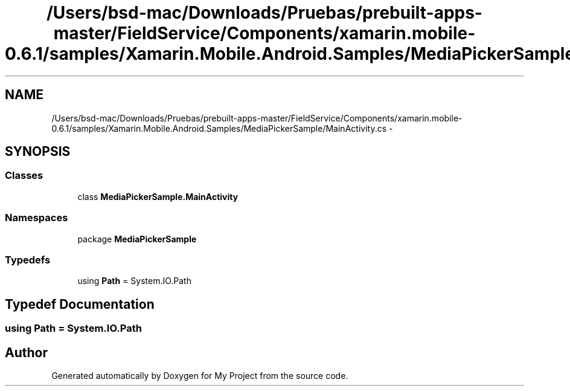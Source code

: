 .TH "/Users/bsd-mac/Downloads/Pruebas/prebuilt-apps-master/FieldService/Components/xamarin.mobile-0.6.1/samples/Xamarin.Mobile.Android.Samples/MediaPickerSample/MainActivity.cs" 3 "Tue Jul 1 2014" "My Project" \" -*- nroff -*-
.ad l
.nh
.SH NAME
/Users/bsd-mac/Downloads/Pruebas/prebuilt-apps-master/FieldService/Components/xamarin.mobile-0.6.1/samples/Xamarin.Mobile.Android.Samples/MediaPickerSample/MainActivity.cs \- 
.SH SYNOPSIS
.br
.PP
.SS "Classes"

.in +1c
.ti -1c
.RI "class \fBMediaPickerSample\&.MainActivity\fP"
.br
.in -1c
.SS "Namespaces"

.in +1c
.ti -1c
.RI "package \fBMediaPickerSample\fP"
.br
.in -1c
.SS "Typedefs"

.in +1c
.ti -1c
.RI "using \fBPath\fP = System\&.IO\&.Path"
.br
.in -1c
.SH "Typedef Documentation"
.PP 
.SS "using \fBPath\fP =  System\&.IO\&.Path"

.SH "Author"
.PP 
Generated automatically by Doxygen for My Project from the source code\&.
